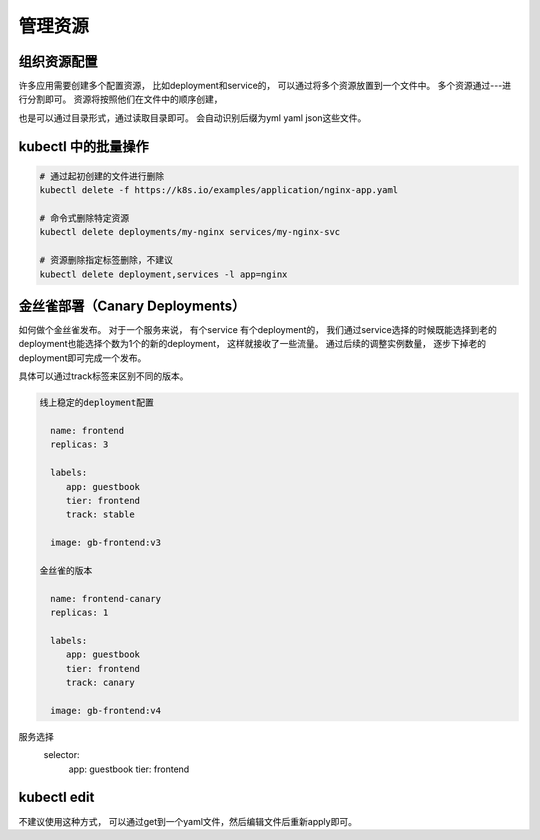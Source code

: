 管理资源
===========================

组织资源配置
-------------------------

许多应用需要创建多个配置资源， 比如deployment和service的， 可以通过将多个资源放置到一个文件中。 多个资源通过---进行分割即可。 
资源将按照他们在文件中的顺序创建， 

也是可以通过目录形式，通过读取目录即可。 会自动识别后缀为yml yaml json这些文件。

kubectl 中的批量操作
--------------------------------------------------


.. code-block:: bash 

   # 通过起初创建的文件进行删除
   kubectl delete -f https://k8s.io/examples/application/nginx-app.yaml

   # 命令式删除特定资源
   kubectl delete deployments/my-nginx services/my-nginx-svc

   # 资源删除指定标签删除，不建议
   kubectl delete deployment,services -l app=nginx


金丝雀部署（Canary Deployments） 
--------------------------------------------------

如何做个金丝雀发布。
对于一个服务来说， 有个service 有个deployment的， 我们通过service选择的时候既能选择到老的deployment也能选择个数为1个的新的deployment， 这样就接收了一些流量。
通过后续的调整实例数量， 逐步下掉老的deployment即可完成一个发布。


具体可以通过track标签来区别不同的版本。

.. code-block:: text

   线上稳定的deployment配置

     name: frontend
     replicas: 3
    
     labels:
        app: guestbook
        tier: frontend
        track: stable
    
     image: gb-frontend:v3

   金丝雀的版本

     name: frontend-canary
     replicas: 1
    
     labels:
        app: guestbook
        tier: frontend
        track: canary
     
     image: gb-frontend:v4


服务选择
  selector:
     app: guestbook
     tier: frontend



kubectl edit 
----------------------------

不建议使用这种方式， 可以通过get到一个yaml文件，然后编辑文件后重新apply即可。 






































